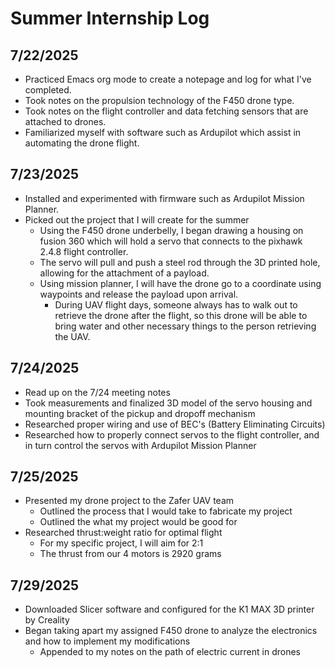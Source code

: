 * Summer Internship Log

** 7/22/2025
- Practiced Emacs org mode to create a notepage and log for what I've completed.
- Took notes on the propulsion technology of the F450 drone type.
- Took notes on the flight controller and data fetching sensors that are attached to drones.
- Familiarized myself with software such as Ardupilot which assist in automating the drone flight.

** 7/23/2025
- Installed and experimented with firmware such as Ardupilot Mission Planner.
- Picked out the project that I will create for the summer
  - Using the F450 drone underbelly, I began drawing a housing on fusion 360 which will hold a servo that connects to the pixhawk 2.4.8 flight controller.
  - The servo will pull and push a steel rod through the 3D printed hole, allowing for the attachment of a payload.
  - Using mission planner, I will have the drone go to a coordinate using waypoints and release the payload upon arrival.
    - During UAV flight days, someone always has to walk out to retrieve the drone after the flight, so this drone will be able to bring water and other necessary things to the person retrieving the UAV.

** 7/24/2025
- Read up on the 7/24 meeting notes
- Took measurements and finalized 3D model of the servo housing and mounting bracket of the pickup and dropoff mechanism
- Researched proper wiring and use of BEC's (Battery Eliminating Circuits)
- Researched how to properly connect servos to the flight controller, and in turn control the servos with Ardupilot Mission Planner
  
** 7/25/2025
- Presented my drone project to the Zafer UAV team
  - Outlined the process that I would take to fabricate my project
  - Outlined the what my project would be good for
- Researched thrust:weight ratio for optimal flight
  - For my specific project, I will aim for 2:1
  - The thrust from our 4 motors is 2920 grams
    
** 7/29/2025
- Downloaded Slicer software and configured for the K1 MAX 3D printer by Creality
- Began taking apart my assigned F450 drone to analyze the electronics and how to implement my modifications
  - Appended to my notes on the path of electric current in drones
